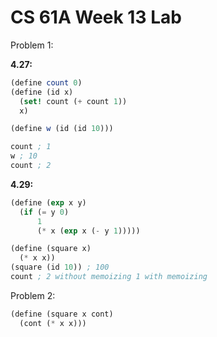 * CS 61A Week 13 Lab

Problem 1:

*4.27:*

#+begin_src scheme
  (define count 0)
  (define (id x)
    (set! count (+ count 1))
    x)

  (define w (id (id 10)))

  count ; 1
  w ; 10
  count ; 2
#+end_src

*4.29:*

#+begin_src scheme
  (define (exp x y)
    (if (= y 0)
        1
        (* x (exp x (- y 1)))))
#+end_src

#+begin_src scheme
  (define (square x)
    (* x x))
  (square (id 10)) ; 100
  count ; 2 without memoizing 1 with memoizing
#+end_src

Problem 2:

#+begin_src scheme
  (define (square x cont)
    (cont (* x x)))
#+end_src
